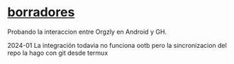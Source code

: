 * [[https://github.com/akielbowicz/borradores][borradores]]
:PROPERTIES:
:CUSTOM_ID: borradores
:END:
Probando la interaccion entre Orgzly en Android y GH.

2024-01 La integración todavia no funciona ootb pero la sincronizacion
del repo la hago con git desde termux
